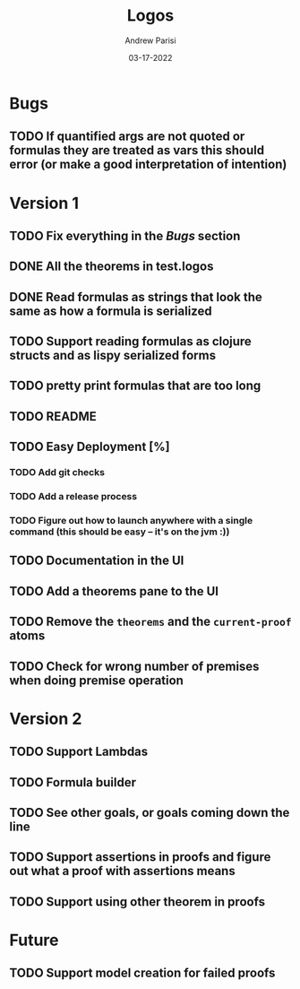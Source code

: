 #+title: Logos
#+date: 03-17-2022
#+author: Andrew Parisi

* Bugs
** TODO If quantified args are not quoted or formulas they are treated as vars this should error (or make a good interpretation of intention)

* Version 1
** TODO Fix everything in the [[Bugs]] section
** DONE All the theorems in test.logos
CLOSED: [2022-03-19 Sat 18:20]
** DONE Read formulas as strings that look the same as how a formula is serialized
CLOSED: [2022-03-19 Sat 22:05]
** TODO Support reading formulas as clojure structs and as lispy serialized forms
** TODO pretty print formulas that are too long
** TODO README
** TODO Easy Deployment [%]
*** TODO Add git checks
*** TODO Add a release process
*** TODO Figure out how to launch anywhere with a single command (this should be easy -- it's on the jvm :))
** TODO Documentation in the UI
** TODO Add a theorems pane to the UI
** TODO Remove the =theorems= and the =current-proof= atoms
** TODO Check for wrong number of premises when doing premise operation

* Version 2
** TODO Support Lambdas
** TODO Formula builder
** TODO See other goals, or goals coming down the line
** TODO Support assertions in proofs and figure out what a proof with assertions means
** TODO Support using other theorem in proofs

* Future
** TODO Support model creation for failed proofs
